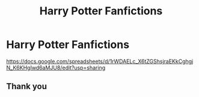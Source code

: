 #+TITLE: Harry Potter Fanfictions

* Harry Potter Fanfictions
:PROPERTIES:
:Author: Lakeh101101
:Score: 3
:DateUnix: 1590351739.0
:DateShort: 2020-May-25
:FlairText: Recommendation
:END:
[[https://docs.google.com/spreadsheets/d/1rWDAELc_X6tZGShsjraEKkCghgjN_K6KHgIwd6aMJU8/edit?usp=sharing]]


** Thank you
:PROPERTIES:
:Author: Erkkifloof
:Score: 1
:DateUnix: 1590428011.0
:DateShort: 2020-May-25
:END:

